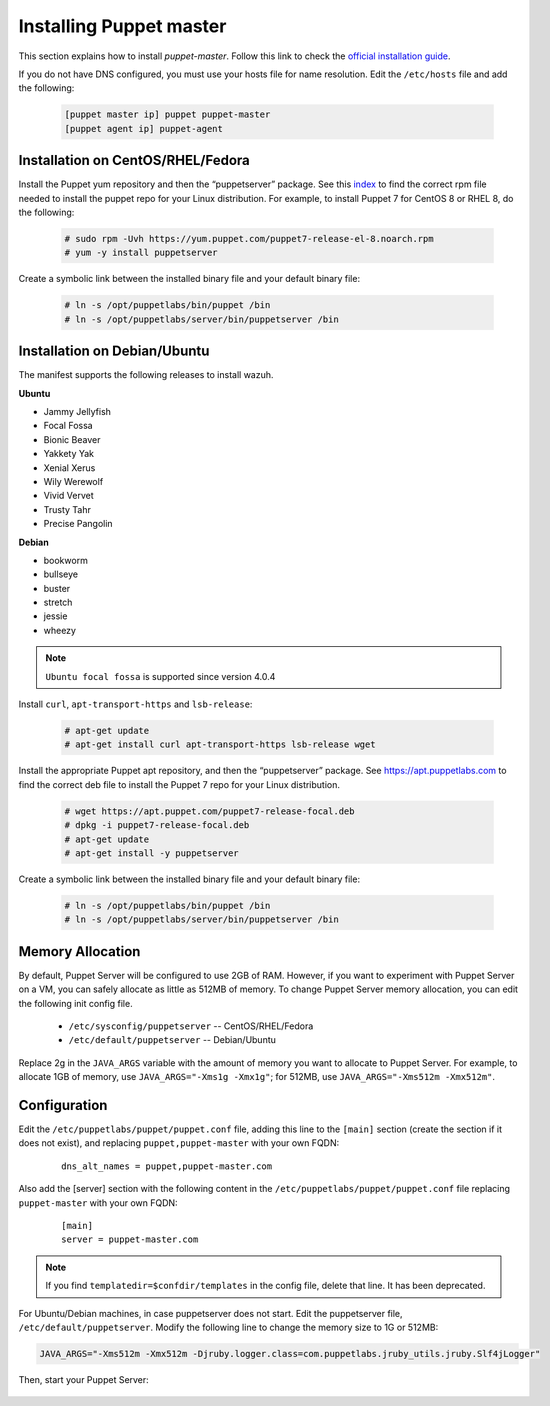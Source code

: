 .. Copyright (C) 2015, Wazuh, Inc.

.. meta::
   :description: Learn how to install the Puppet server in this section of the Wazuh documentation. 

.. _setup_puppet_master:

Installing Puppet master
========================

This section explains how to install *puppet-master*. Follow this link to check the `official installation guide <https://puppet.com/docs/puppetserver/latest/install_from_packages.html>`_.

If you do not have DNS configured, you must use your hosts file for name resolution. 
Edit the ``/etc/hosts`` file and add the following:

  .. code-block:: console

      [puppet master ip] puppet puppet-master
      [puppet agent ip] puppet-agent


Installation on CentOS/RHEL/Fedora
----------------------------------

Install the Puppet yum repository and then the “puppetserver” package. See this `index <https://yum.puppetlabs.com/>`_ to find the correct rpm file needed to install the puppet repo for your Linux distribution. For example, to install Puppet 7 for CentOS 8 or RHEL 8, do the following:

  .. code-block:: console

    # sudo rpm -Uvh https://yum.puppet.com/puppet7-release-el-8.noarch.rpm
    # yum -y install puppetserver


Create a symbolic link between the installed binary file and your default binary file:

  .. code-block:: console

    # ln -s /opt/puppetlabs/bin/puppet /bin
    # ln -s /opt/puppetlabs/server/bin/puppetserver /bin

Installation on Debian/Ubuntu
-----------------------------

The manifest supports the following releases to install wazuh.

**Ubuntu**

-  Jammy Jellyfish
-  Focal Fossa
-  Bionic Beaver
-  Yakkety Yak
-  Xenial Xerus
-  Wily Werewolf
-  Vivid Vervet
-  Trusty Tahr
-  Precise Pangolin

**Debian**

-  bookworm
-  bullseye
-  buster
-  stretch
-  jessie
-  wheezy

.. note::
  ``Ubuntu focal fossa`` is supported since version 4.0.4


Install ``curl``, ``apt-transport-https`` and ``lsb-release``:

  .. code-block:: console

    # apt-get update
    # apt-get install curl apt-transport-https lsb-release wget


Install the appropriate Puppet apt repository, and then the “puppetserver” package. See https://apt.puppetlabs.com to find the correct deb file to install the Puppet 7 repo for your Linux distribution.

  .. code-block:: console

    # wget https://apt.puppet.com/puppet7-release-focal.deb
    # dpkg -i puppet7-release-focal.deb
    # apt-get update
    # apt-get install -y puppetserver


Create a symbolic link between the installed binary file and your default binary file:

  .. code-block:: console

    # ln -s /opt/puppetlabs/bin/puppet /bin
    # ln -s /opt/puppetlabs/server/bin/puppetserver /bin


Memory Allocation
-----------------

By default, Puppet Server will be configured to use 2GB of RAM. However, if you want to experiment with Puppet Server on a VM, you can safely allocate as little as 512MB of memory. To change Puppet Server memory allocation, you can edit the following init config file.

  * ``/etc/sysconfig/puppetserver`` -- CentOS/RHEL/Fedora
  * ``/etc/default/puppetserver`` -- Debian/Ubuntu

Replace 2g in the ``JAVA_ARGS`` variable with the amount of memory you want to allocate to Puppet Server. For example, to allocate 1GB of memory, use ``JAVA_ARGS="-Xms1g -Xmx1g"``; for 512MB, use ``JAVA_ARGS="-Xms512m -Xmx512m"``.

Configuration
-------------

Edit the ``/etc/puppetlabs/puppet/puppet.conf`` file, adding this line to the ``[main]`` section (create the section if it does not exist), and replacing ``puppet,puppet-master`` with your own FQDN:

  ::

    dns_alt_names = puppet,puppet-master.com

Also add the [server] section with the following content in the ``/etc/puppetlabs/puppet/puppet.conf`` file replacing ``puppet-master`` with your own FQDN:

  ::

    [main]
    server = puppet-master.com


.. note:: If you find ``templatedir=$confdir/templates`` in the config file, delete that line.  It has been deprecated.


For Ubuntu/Debian machines, in case puppetserver does not start. Edit the puppetserver file, ``/etc/default/puppetserver``. Modify the following line to change the memory size to 1G or 512MB:

.. code-block:: console

   JAVA_ARGS="-Xms512m -Xmx512m -Djruby.logger.class=com.puppetlabs.jruby_utils.jruby.Slf4jLogger"


Then, start your Puppet Server:

   .. tabs::

         .. group-tab:: Systemd 

            .. code-block:: console

               # systemctl start puppetserver
               # systemctl enable puppetserver
               # systemctl status puppetserver

         .. group-tab:: SysV init

            .. code-block:: console

               # service puppetserver start
               # update-rc.d puppetserver
